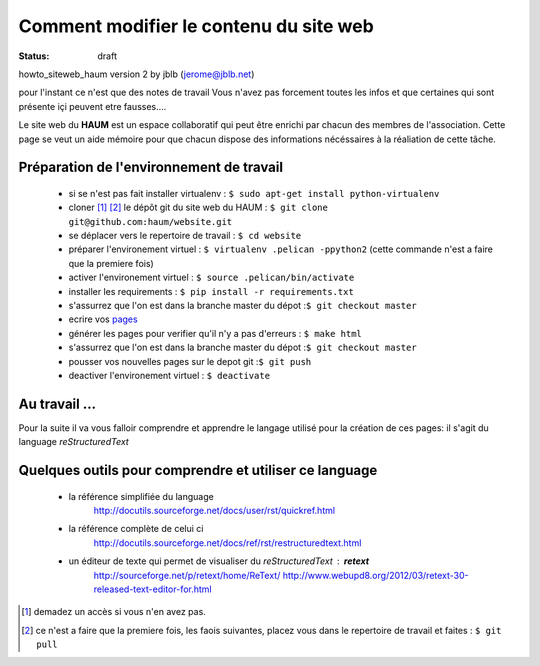=======================================
Comment modifier le contenu du site web
=======================================
:status: draft


howto_siteweb_haum version 2 by jblb (jerome@jblb.net)

pour l'instant ce n'est que des notes de travail
Vous n'avez pas forcement toutes les infos et que certaines qui sont présente içi peuvent etre fausses....


Le site web du **HAUM** est un espace collaboratif qui peut être enrichi par chacun des membres de l'association. Cette page se veut un aide mémoire pour que chacun dispose des informations nécéssaires à la réaliation de cette tâche.

Préparation de l'environnement de travail
`````````````````````````````````````````


	- si se n'est pas fait installer virtualenv : ``$ sudo apt-get install python-virtualenv``
	- cloner [#]_ [#]_ le dépôt git du site web du HAUM : ``$ git clone git@github.com:haum/website.git`` 
	- se déplacer vers le repertoire de travail : ``$ cd website``
	- préparer l'environement virtuel : ``$ virtualenv .pelican -ppython2`` (cette commande n'est a faire que la premiere fois)
	- activer l'environement virtuel : ``$ source .pelican/bin/activate``
	- installer les requirements : ``$ pip install -r requirements.txt``
	- s'assurrez que l'on est dans la branche master du dépot :``$ git checkout master``
	- ecrire vos pages_
	- générer les pages pour verifier qu'il n'y a pas d'erreurs : ``$ make html``
	- s'assurrez que l'on est dans la branche master du dépot :``$ git checkout master``
	- pousser vos nouvelles pages sur le depot git :``$ git push``
	- deactiver l'environement virtuel : ``$ deactivate``

.. _pages:

Au travail ...
``````````````

Pour la suite il va vous falloir comprendre et apprendre le langage utilisé pour la création de ces pages: il s'agit du language *reStructuredText*

Quelques outils pour comprendre et utiliser ce language
```````````````````````````````````````````````````````

    - la référence simplifiée du language
        http://docutils.sourceforge.net/docs/user/rst/quickref.html
    - la référence complète de celui ci
        http://docutils.sourceforge.net/docs/ref/rst/restructuredtext.html
    - un éditeur de texte qui permet de visualiser du *reStructuredText* :  **retext**
        http://sourceforge.net/p/retext/home/ReText/
        http://www.webupd8.org/2012/03/retext-30-released-text-editor-for.html




.. [#] demadez un accès si vous n'en avez pas.
.. [#] ce n'est a faire que la premiere fois, les faois suivantes, placez vous dans le repertoire de travail et faites : ``$ git pull``
